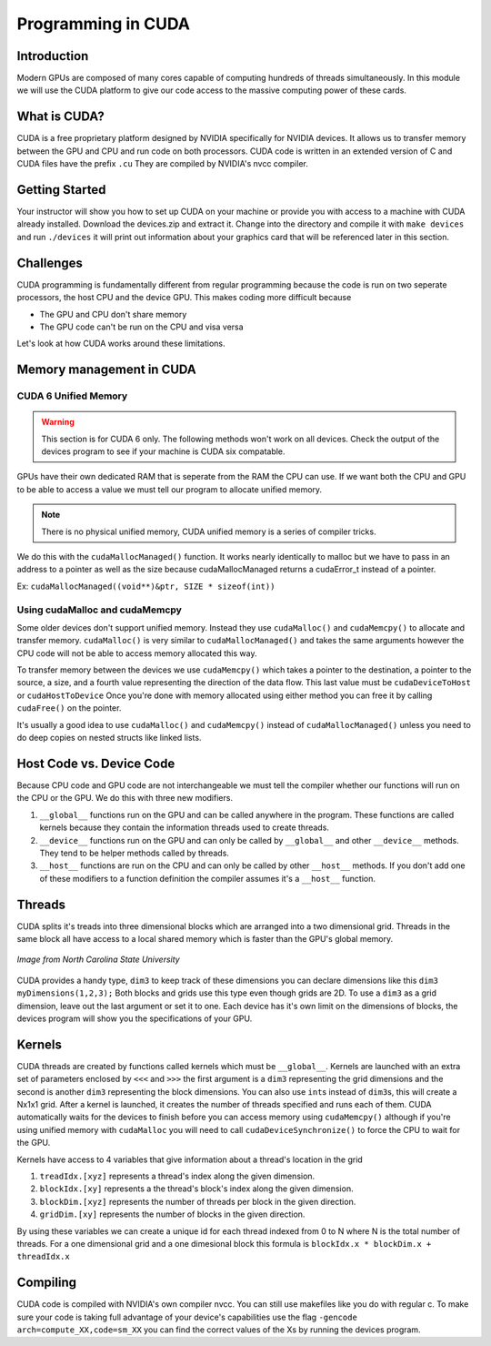 *******************
Programming in CUDA
*******************

Introduction
############

Modern GPUs are composed of many cores capable of computing hundreds of threads simultaneously.
In this module we will use the CUDA platform to give our code access to the massive computing power of these cards.

What is CUDA?
#############

CUDA is a free proprietary platform designed by NVIDIA specifically for NVIDIA devices.
It allows us to transfer memory between the GPU and CPU and run code on both processors.
CUDA code is written in an extended version of C and CUDA files have the prefix ``.cu`` 
They are compiled by NVIDIA's nvcc compiler.

Getting Started
###############

Your instructor will show you how to set up CUDA on your machine or provide you with access 
to a machine with CUDA already installed.
Download the devices.zip and extract it.
Change into the directory and compile it with ``make devices`` and run ``./devices`` it
will print out information about your graphics card that will be referenced later in this section.

Challenges
##########

CUDA programming is fundamentally different from regular programming because the code is run on two seperate processors, the host CPU and the device GPU.
This makes coding more difficult because

- The GPU and CPU don't share memory

- The GPU code can't be run on the CPU and visa versa

Let's look at how CUDA works around these limitations.

Memory management in CUDA
#########################

CUDA 6 Unified Memory
*********************

.. warning:: This section is for CUDA 6 only. The following methods won't work on all devices. Check the output of the devices program to see if your machine is CUDA six compatable.

GPUs have their own dedicated RAM that is seperate from the RAM the CPU can use.
If we want both the CPU and GPU to be able to access a value we must tell our program to allocate unified memory.

.. note:: There is no physical unified memory, CUDA unified memory is a series of compiler tricks.

We do this with the ``cudaMallocManaged()`` function.
It works nearly identically to malloc but we have to pass in an address to a pointer as well as the size because cudaMallocManaged returns a cudaError_t instead of a pointer.

Ex: ``cudaMallocManaged((void**)&ptr, SIZE * sizeof(int))``

Using cudaMalloc and cudaMemcpy
*******************************

Some older devices don't support unified memory.
Instead they use ``cudaMalloc()`` and ``cudaMemcpy()`` to allocate and transfer memory.
``cudaMalloc()`` is very similar to ``cudaMallocManaged()`` and takes the same arguments however the CPU code will not be able to access memory allocated this way.


To transfer memory between the devices we use ``cudaMemcpy()`` which takes a pointer to the destination, a pointer to the source, a size, and a fourth value representing the direction of the data flow.
This last value must be ``cudaDeviceToHost`` or ``cudaHostToDevice``
Once you're done with memory allocated using either method you can free it by calling ``cudaFree()`` on the pointer.

.. code-block:: c
    :emphasize-lines: 1
    :linenos:
    
    int *ptr, *dev_ptr;
    initialize_ptr(ptr);
    cudaMalloc((void**)&ptr, SIZE * sizeof(int));
    cudaMemcpy(dev_ptr, ptr, SIZE * sizeof(int), cudaHostToDevice);

            ...Perform GPU Operations ...

    cudaMemcpy(ptr, dev_ptr, SIZE * sizeof(int), cudaDeviceToHost);
    cudaFree(dev_ptr);
    free(ptr);

It's usually a good idea to use ``cudaMalloc()`` and ``cudaMemcpy()`` instead of ``cudaMallocManaged()`` unless you need to do deep copies on nested structs like linked lists.


Host Code vs. Device Code
#########################

Because CPU code and GPU code are not interchangeable we must tell the compiler whether our functions will run on the CPU or the GPU.
We do this with three new modifiers. 

#. ``__global__`` functions run on the GPU and can be called anywhere in the program. 
   These functions are called kernels because they contain the information threads used to create threads.
#. ``__device__`` functions run on the GPU and can only be called by ``__global__`` and other ``__device__`` methods. 
   They tend to be helper methods called by threads.
#. ``__host__`` functions are run on the CPU and can only be called by other ``__host__`` methods.
   If you don't add one of these modifiers to a function definition the compiler assumes it's a ``__host__`` function.

Threads
#######

CUDA splits it's treads into three dimensional blocks which are arranged into a two dimensional grid.
Threads in the same block all have access to a local shared memory which is faster than the GPU's global memory. 

.. figure:: cudathreads.png
    :width: 378px
    :align: center
    :height: 438px
    :alt: thread organization in CUDA
    :figclass: align-center

    *Image from North Carolina State University*

CUDA provides a handy type, ``dim3`` to keep track of these dimensions you can declare dimensions like this ``dim3 myDimensions(1,2,3);`` 
Both blocks and grids use this type even though grids are 2D.
To use a ``dim3`` as a grid dimension, leave out the last argument or set it to one.
Each device has it's own limit on the dimensions of blocks, the devices program will show you the specifications of your GPU.

Kernels
#######

CUDA threads are created by functions called kernels which must be ``__global__``.
Kernels are launched with an extra set of parameters enclosed by ``<<<`` and ``>>>`` the first argument is a ``dim3`` representing the grid dimensions and the second is another ``dim3`` representing the block dimensions.
You can also use ``int``\ s instead of ``dim3``\ s, this will create a Nx1x1 grid.
After a kernel is launched, it creates the number of threads specified and runs each of them.
CUDA automatically waits for the devices to finish before you can access memory using ``cudaMemcpy()`` although if you're using unified memory with ``cudaMalloc`` you will need to call ``cudaDeviceSynchronize()`` to force the CPU to wait for the GPU. 

.. code-block:: c
    :emphasize-lines: 1
    :linenos:

    dim3 numBlocks(8,8);
    dim3 threadsPerBlock(8,8,8);
    myKernel<<<numBlocks, threadsPerBlock>>>(args);
    myKernel<<<16,64>>>(args);

Kernels have access to 4 variables that give information about a thread's location in the grid

#. ``treadIdx.[xyz]`` represents a thread's index along the given dimension.
#. ``blockIdx.[xy]`` represents a the thread's block's index along the given dimension.
#. ``blockDim.[xyz]`` represents the number of threads per block in the given direction.
#. ``gridDim.[xy]`` represents the number of blocks in the given direction.

By using these variables we can create a unique id for each thread indexed from 0 to N where N is the total number of threads.
For a one dimensional grid and a one dimesional block this formula is ``blockIdx.x * blockDim.x + threadIdx.x``

Compiling
#########

CUDA code is compiled with NVIDIA's own compiler nvcc.
You can still use makefiles like you do with regular c.
To make sure your code is taking full advantage of your device's capabilities use the flag
``-gencode arch=compute_XX,code=sm_XX`` you can find the correct values of the Xs by running the devices program.
